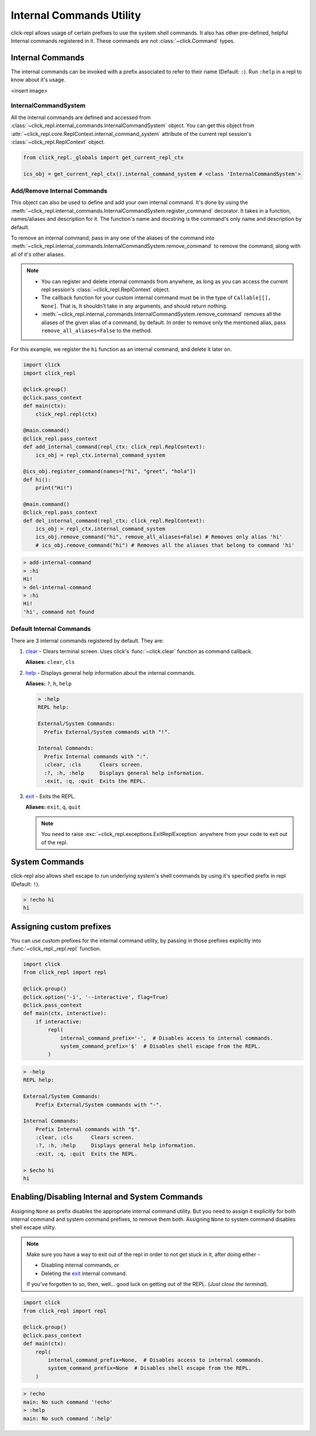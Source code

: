 Internal Commands Utility
=========================

click-repl allows usage of certain prefixes to use the system shell commands.
It also has other pre-defined, helpful Internal commands registered in it.
These commands are not :class:`~click.Command` types.

.. _Internal Commands:

Internal Commands
-----------------

The internal commands can be invoked with a prefix associated to refer to their name (Default: ``:``).
Run ``:help`` in a repl to know about it's usage.

<insert image>

InternalCommandSystem
~~~~~~~~~~~~~~~~~~~~~

All the internal commands are defined and accessed from :class:`~click_repl.internal_commands.InternalCommandSystem` object.
You can get this object from :attr:`~click_repl.core.ReplContext.internal_command_system` attribute of the current repl
session's :class:`~click_repl.ReplContext` object.

.. code-block:: python

    from click_repl._globals import get_current_repl_ctx

    ics_obj = get_current_repl_ctx().internal_command_system # <class 'InternalCommandSystem'>


Add/Remove Internal Commands
~~~~~~~~~~~~~~~~~~~~~~~~~~~~~

This object can also be used to define and add your own internal command. It's done by using the
:meth:`~click_repl.internal_commands.InternalCommandSystem.register_command` decorator.
It takes in a function, names/aliases and description for it. The function's name and docstring is the command's only name
and description by default.

To remove an internal command, pass in any one of the aliases of the command into
:meth:`~click_repl.internal_commands.InternalCommandSystem.remove_command` to remove the command, along with all of it's
other aliases.

.. note::

    * You can register and delete internal commands from anywhere, as long as you can access the current repl session's :class:`~click_repl.ReplContext` object.

    * The callback function for your custom internal command must be in the type of ``Callable[[], None]``. That is, It shouldn't take in any arguments, and should return nothing.

    * :meth:`~click_repl.internal_commands.InternalCommandSystem.remove_command` removes all the aliases of the given alias of a command, by default. In order to remove only the mentioned alias, pass ``remove_all_aliases=False`` to the method.

For this example, we register the ``hi`` function as an internal command, and delete it later on.

.. code-block:: python

    import click
    import click_repl

    @click.group()
    @click.pass_context
    def main(ctx):
        click_repl.repl(ctx)

    @main.command()
    @click_repl.pass_context
    def add_internal_command(repl_ctx: click_repl.ReplContext):
        ics_obj = repl_ctx.internal_command_system

    @ics_obj.register_command(names=["hi", "greet", "hola"])
    def hi():
        print("Hi!")

    @main.command()
    @click_repl.pass_context
    def del_internal_command(repl_ctx: click_repl.ReplContext):
        ics_obj = repl_ctx.internal_command_system
        ics_obj.remove_command("hi", remove_all_aliases=False) # Removes only alias 'hi'
        # ics_obj.remove_command("hi") # Removes all the aliases that belong to command 'hi'


.. code-block:: shell

    > add-internal-command
    > :hi
    Hi!
    > del-internal-command
    > :hi
    Hi!
    'hi', command not found

Default Internal Commands
~~~~~~~~~~~~~~~~~~~~~~~~~

There are 3 internal commands registered by default. They are:

#. `clear <click.clear>`_ - Clears terminal screen. Uses click's :func:`~click.clear` function as command callback.

   **Aliases:** ``clear``, ``cls``

#. `help <click_repl.internal_commands.help_internal>`_ - Displays general help information about the internal commands.

   **Aliases:** ``?``, ``h``, ``help``

   .. code-block:: shell

       > :help
       REPL help:

       External/System Commands:
         Prefix External/System commands with "!".

       Internal Commands:
         Prefix Internal commands with ":".
         :clear, :cls      Clears screen.
         :?, :h, :help     Displays general help information.
         :exit, :q, :quit  Exits the REPL.

#. `exit <click_repl.internal_commands.repl_exit>`_ - Exits the REPL.

   **Aliases:** ``exit``, ``q``, ``quit``

   .. note::

        You need to raise :exc:`~click_repl.exceptions.ExitReplException` anywhere from your code to exit out of the repl.

System Commands
---------------

click-repl also allows shell escape to run underlying system's shell commands by using it's specified prefix in
repl (Default: ``!``).

.. code-block:: shell

    > !echo hi
    hi


Assigning custom prefixes
-------------------------

You can use custom prefixes for the internal command utility, by passing in those prefixes explicitly into
:func:`~click_repl._repl.repl` function.

.. code-block:: python

    import click
    from click_repl import repl

    @click.group()
    @click.option('-i', '--interactive', flag=True)
    @click.pass_context
    def main(ctx, interactive):
        if interactive:
            repl(
                internal_command_prefix='-',  # Disables access to internal commands.
                system_command_prefix='$'  # Disables shell escape from the REPL.
            )


.. code-block:: shell

    > -help
    REPL help:

    External/System Commands:
        Prefix External/System commands with "-".

    Internal Commands:
        Prefix Internal commands with "$".
        :clear, :cls      Clears screen.
        :?, :h, :help     Displays general help information.
        :exit, :q, :quit  Exits the REPL.

    > $echo hi
    hi

Enabling/Disabling Internal and System Commands
-----------------------------------------------

Assigning ``None`` as prefix disables the appropriate internal command utility. But you need to assign it explicitly for both
internal command and system command prefixes, to remove them both. Assigning ``None`` to system command disables
shell escape utilty.

.. note::

    Make sure you have a way to exit out of the repl in order to not get stuck in it, after doing either -

    * Disabling internal commands, or

    * Deleting the `exit <click_repl.internal_commands.repl_exit>`_ internal command.

    If you've forgotten to so, then, well... good luck on getting out of the REPL. (*Just close the terminal*).

.. code-block:: python

    import click
    from click_repl import repl

    @click.group()
    @click.pass_context
    def main(ctx):
        repl(
            internal_command_prefix=None,  # Disables access to internal commands.
            system_command_prefix=None  # Disables shell escape from the REPL.
        )

.. code-block:: shell

    > !echo
    main: No such command '!echo'
    > :help
    main: No such command ':help'
